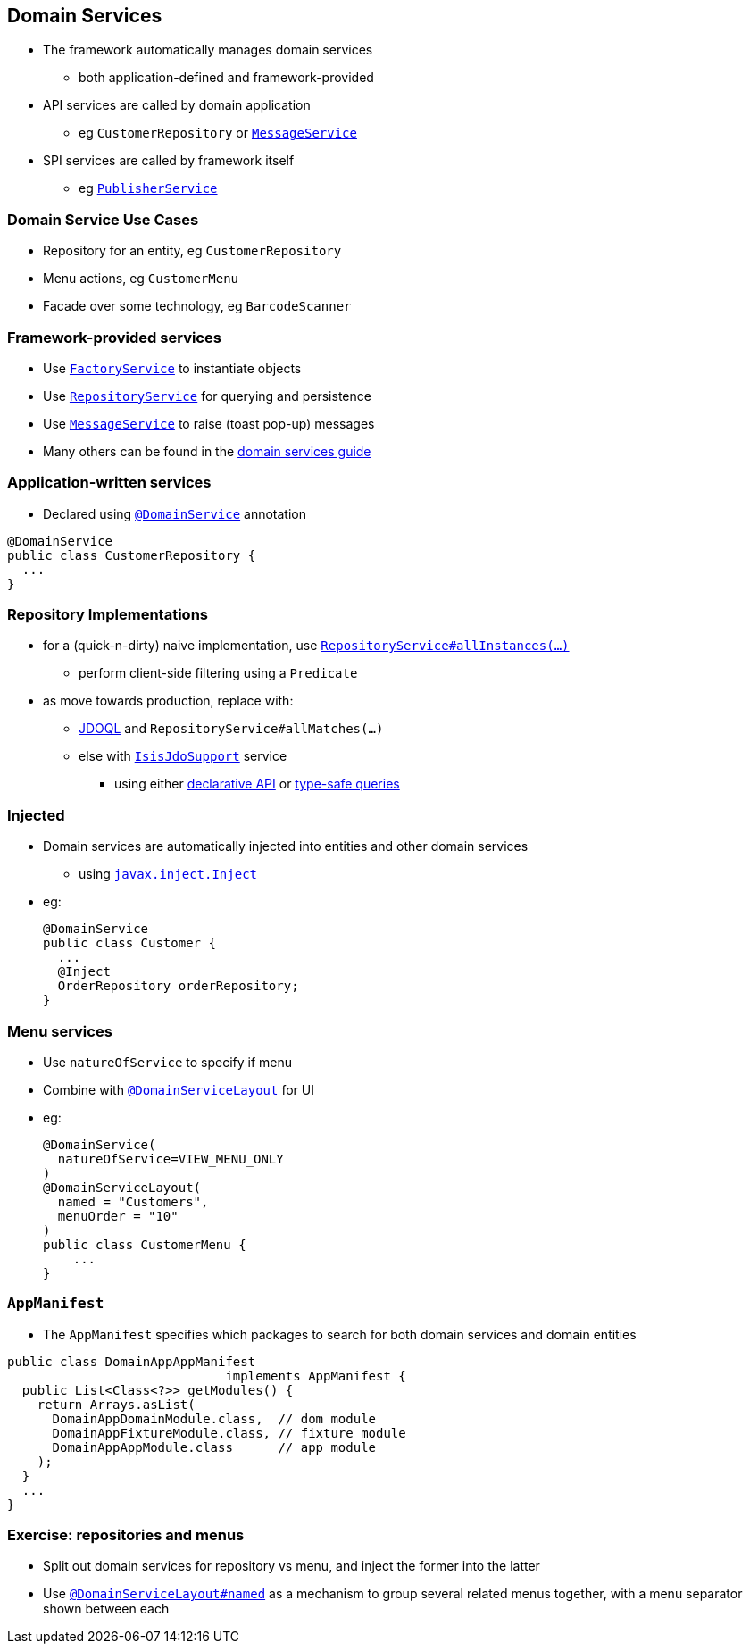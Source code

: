 == Domain Services

* The framework automatically manages domain services
** both application-defined and framework-provided

* API services are called by domain application
** eg `CustomerRepository` or link:http://isis.apache.org/guides/rgsvc.html#_rgsvc_api_MessageService[`MessageService`]

* SPI services are called by framework itself
** eg link:http://isis.apache.org/guides/rgsvc.html#_rgsvc_spi_PublisherService[`PublisherService`]



=== Domain Service Use Cases

* Repository for an entity, eg `CustomerRepository`

* Menu actions, eg `CustomerMenu`

* Facade over some technology, eg `BarcodeScanner`



=== Framework-provided services

* Use link:http://isis.apache.org/guides/rgsvc.html#_rgsvc_api_FactoryService[`FactoryService`] to instantiate objects

* Use link:http://isis.apache.org/guides/rgsvc.html#_rgsvc_api_RepositoryService[`RepositoryService`] for querying and persistence

* Use link:http://isis.apache.org/guides/rgsvc.html#_rgsvc_api_MessageService[`MessageService`] to raise (toast pop-up) messages

* Many others can be found in the link:http://isis.apache.org/guides/rgsvc.html#_rgsvc[domain services guide]



=== Application-written services

* Declared using link:http://isis.apache.org/guides/rgant.html#_rgant-DomainService[`@DomainService`] annotation

[source,java]
----
@DomainService
public class CustomerRepository {
  ...
}
----





=== Repository Implementations

* for a (quick-n-dirty) naive implementation, use link:http://isis.apache.org/guides/rgsvc.html#_rgsvc_api_RepositoryService[`RepositoryService#allInstances(...)`]
** perform client-side filtering using a `Predicate`

* as move towards production, replace with:
** link:http://www.datanucleus.org/products/datanucleus/jdo/jdoql.html[JDOQL] and `RepositoryService#allMatches(...)`
** else with link:http://isis.apache.org/guides/rgsvc.html#_rgsvc_api_IsisJdoSupport[`IsisJdoSupport`] service
*** using either link:http://www.datanucleus.org/products/datanucleus/jdo/jdoql_declarative.html[declarative API] or
link:http://www.datanucleus.org/products/datanucleus/jdo/jdoql_typesafe.html[type-safe queries]



=== Injected

* Domain services are automatically injected into entities and other domain services
** using link:http://isis.apache.org/guides/rgant.html#_rgant-Inject[`javax.inject.Inject`]

* eg: +
+
[source,java]
----
@DomainService
public class Customer {
  ...
  @Inject
  OrderRepository orderRepository;
}
----


=== Menu services

* Use `natureOfService` to specify if menu
* Combine with link:http://isis.apache.org/guides/rgant.html#_rgant-DomainServiceLayout[`@DomainServiceLayout`] for UI

* eg: +
+
[source,java]
----
@DomainService(
  natureOfService=VIEW_MENU_ONLY
)
@DomainServiceLayout(
  named = "Customers",
  menuOrder = "10"
)
public class CustomerMenu {
    ...
}
----




=== `AppManifest`

* The `AppManifest` specifies which packages to search for both domain services and domain entities

[source,java]
----
public class DomainAppAppManifest
                             implements AppManifest {
  public List<Class<?>> getModules() {
    return Arrays.asList(
      DomainAppDomainModule.class,  // dom module
      DomainAppFixtureModule.class, // fixture module
      DomainAppAppModule.class      // app module
    );
  }
  ...
}
----



[data-background="#243"]
=== Exercise: repositories and menus

* Split out domain services for repository vs menu, and inject the former into the latter

* Use link:http://isis.apache.org/guides/rgant.html#_rgant-DomainServiceLayout[`@DomainServiceLayout#named`] as a mechanism to group several related menus together, with a menu separator shown between each
